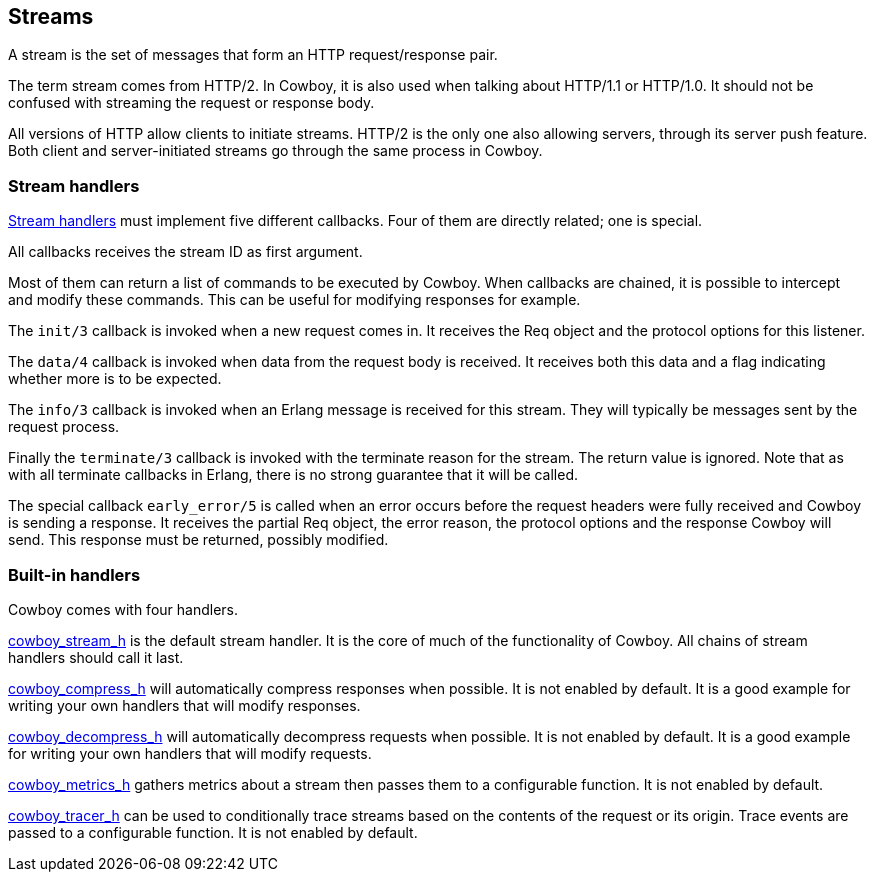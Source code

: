 [[streams]]
== Streams

A stream is the set of messages that form an HTTP
request/response pair.

The term stream comes from HTTP/2. In Cowboy, it is
also used when talking about HTTP/1.1 or HTTP/1.0.
It should not be confused with streaming the request
or response body.

All versions of HTTP allow clients to initiate
streams. HTTP/2 is the only one also allowing servers,
through its server push feature. Both client and
server-initiated streams go through the same process
in Cowboy.

=== Stream handlers

link:man:cowboy_stream(3)[Stream handlers]
must implement five different callbacks.
Four of them are directly related; one is special.

All callbacks receives the stream ID as first argument.

Most of them can return a list of commands to be executed
by Cowboy. When callbacks are chained, it is possible to
intercept and modify these commands. This can be useful
for modifying responses for example.

The `init/3` callback is invoked when a new request
comes in. It receives the Req object and the protocol options
for this listener.

The `data/4` callback is invoked when data from the request
body is received. It receives both this data and a flag
indicating whether more is to be expected.

The `info/3` callback is invoked when an Erlang message is
received for this stream. They will typically be messages
sent by the request process.

Finally the `terminate/3` callback is invoked with the
terminate reason for the stream. The return value is ignored.
Note that as with all terminate callbacks in Erlang, there
is no strong guarantee that it will be called.

The special callback `early_error/5` is called when an error
occurs before the request headers were fully received and
Cowboy is sending a response. It receives the partial Req
object, the error reason, the protocol options and the response
Cowboy will send. This response must be returned, possibly
modified.

=== Built-in handlers

Cowboy comes with four handlers.

link:man:cowboy_stream_h(3)[cowboy_stream_h] is the default
stream handler. It is the core of much of the functionality
of Cowboy. All chains of stream handlers should call it last.

link:man:cowboy_compress_h(3)[cowboy_compress_h] will
automatically compress responses when possible. It is not
enabled by default. It is a good example for writing your
own handlers that will modify responses.

link:man:cowboy_decompress_h(3)[cowboy_decompress_h] will
automatically decompress requests when possible. It is not
enabled by default. It is a good example for writing your
own handlers that will modify requests.

link:man:cowboy_metrics_h(3)[cowboy_metrics_h] gathers
metrics about a stream then passes them to a configurable
function. It is not enabled by default.

link:man:cowboy_tracer_h(3)[cowboy_tracer_h] can be used to
conditionally trace streams based on the contents of the
request or its origin. Trace events are passed to a
configurable function. It is not enabled by default.
